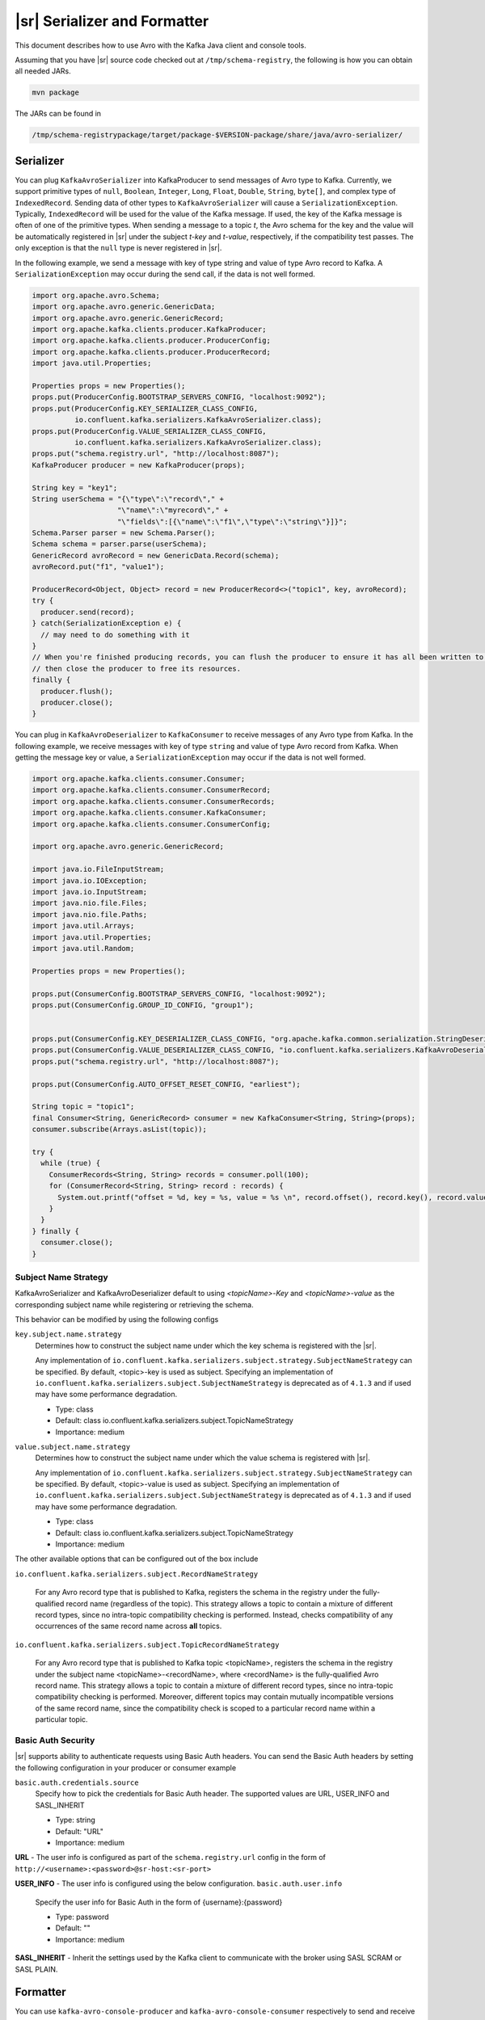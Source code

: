 .. _serializer_and_formatter:

|sr| Serializer and Formatter
=============================

This document describes how to use Avro with the Kafka Java client and console tools.


Assuming that you have |sr| source code checked out at ``/tmp/schema-registry``, the
following is how you can obtain all needed JARs.

.. sourcecode:: bash

   mvn package

The JARs can be found in

.. sourcecode:: bash

   /tmp/schema-registrypackage/target/package-$VERSION-package/share/java/avro-serializer/

Serializer
----------

You can plug ``KafkaAvroSerializer`` into KafkaProducer to send messages of Avro type to Kafka.
Currently, we support primitive types of ``null``, ``Boolean``, ``Integer``,
``Long``, ``Float``,
``Double``, ``String``,
``byte[]``, and complex type of ``IndexedRecord``. Sending data of other types
to ``KafkaAvroSerializer`` will
cause a ``SerializationException``. Typically, ``IndexedRecord`` will be used for the value of the Kafka
message. If used, the key of the Kafka message is often of one of the primitive types. When sending
a message to a topic *t*, the Avro schema for the key and the value will be automatically registered
in |sr| under the subject *t-key* and *t-value*, respectively, if the compatibility
test passes. The only exception is that the ``null`` type is never registered in |sr|.

In the following example, we send a message with key of type string and value of type Avro record
to Kafka. A ``SerializationException`` may occur during the send call, if the data is not well formed.

.. sourcecode:: bash

    import org.apache.avro.Schema;
    import org.apache.avro.generic.GenericData;
    import org.apache.avro.generic.GenericRecord;
    import org.apache.kafka.clients.producer.KafkaProducer;
    import org.apache.kafka.clients.producer.ProducerConfig;
    import org.apache.kafka.clients.producer.ProducerRecord;
    import java.util.Properties;

    Properties props = new Properties();
    props.put(ProducerConfig.BOOTSTRAP_SERVERS_CONFIG, "localhost:9092");
    props.put(ProducerConfig.KEY_SERIALIZER_CLASS_CONFIG,
              io.confluent.kafka.serializers.KafkaAvroSerializer.class);
    props.put(ProducerConfig.VALUE_SERIALIZER_CLASS_CONFIG,
              io.confluent.kafka.serializers.KafkaAvroSerializer.class);
    props.put("schema.registry.url", "http://localhost:8087");
    KafkaProducer producer = new KafkaProducer(props);

    String key = "key1";
    String userSchema = "{\"type\":\"record\"," +
                        "\"name\":\"myrecord\"," +
                        "\"fields\":[{\"name\":\"f1\",\"type\":\"string\"}]}";
    Schema.Parser parser = new Schema.Parser();
    Schema schema = parser.parse(userSchema);
    GenericRecord avroRecord = new GenericData.Record(schema);
    avroRecord.put("f1", "value1");

    ProducerRecord<Object, Object> record = new ProducerRecord<>("topic1", key, avroRecord);
    try {
      producer.send(record);
    } catch(SerializationException e) {
      // may need to do something with it
    }
    // When you're finished producing records, you can flush the producer to ensure it has all been written to Kafka and
    // then close the producer to free its resources.
    finally {
      producer.flush();
      producer.close();
    }

You can plug in ``KafkaAvroDeserializer`` to ``KafkaConsumer`` to receive messages of any Avro type from Kafka.
In the following example, we receive messages with key of type ``string`` and value of type Avro record
from Kafka. When getting the message key or value, a ``SerializationException`` may occur if the data is
not well formed.

.. sourcecode:: bash

    import org.apache.kafka.clients.consumer.Consumer;
    import org.apache.kafka.clients.consumer.ConsumerRecord;
    import org.apache.kafka.clients.consumer.ConsumerRecords;
    import org.apache.kafka.clients.consumer.KafkaConsumer;
    import org.apache.kafka.clients.consumer.ConsumerConfig;

    import org.apache.avro.generic.GenericRecord;

    import java.io.FileInputStream;
    import java.io.IOException;
    import java.io.InputStream;
    import java.nio.file.Files;
    import java.nio.file.Paths;
    import java.util.Arrays;
    import java.util.Properties;
    import java.util.Random;

    Properties props = new Properties();

    props.put(ConsumerConfig.BOOTSTRAP_SERVERS_CONFIG, "localhost:9092");
    props.put(ConsumerConfig.GROUP_ID_CONFIG, "group1");


    props.put(ConsumerConfig.KEY_DESERIALIZER_CLASS_CONFIG, "org.apache.kafka.common.serialization.StringDeserializer");
    props.put(ConsumerConfig.VALUE_DESERIALIZER_CLASS_CONFIG, "io.confluent.kafka.serializers.KafkaAvroDeserializer");
    props.put("schema.registry.url", "http://localhost:8087");

    props.put(ConsumerConfig.AUTO_OFFSET_RESET_CONFIG, "earliest");

    String topic = "topic1";
    final Consumer<String, GenericRecord> consumer = new KafkaConsumer<String, String>(props);
    consumer.subscribe(Arrays.asList(topic));

    try {
      while (true) {
        ConsumerRecords<String, String> records = consumer.poll(100);
        for (ConsumerRecord<String, String> record : records) {
          System.out.printf("offset = %d, key = %s, value = %s \n", record.offset(), record.key(), record.value());
        }
      }
    } finally {
      consumer.close();
    }


Subject Name Strategy
^^^^^^^^^^^^^^^^^^^^^

KafkaAvroSerializer and KafkaAvroDeserializer default to using *<topicName>-Key*
and *<topicName>-value* as the corresponding subject name while registering or retrieving the
schema.

This behavior can be modified by using the following configs

``key.subject.name.strategy``
  Determines how to construct the subject name under which the key schema is registered with the
  |sr|.

  Any implementation of ``io.confluent.kafka.serializers.subject.strategy.SubjectNameStrategy`` can be specified. By default, <topic>-key is used as subject.
  Specifying an implementation of ``io.confluent.kafka.serializers.subject.SubjectNameStrategy`` is deprecated as of ``4.1.3`` and if used may have some performance degradation.

  * Type: class
  * Default: class io.confluent.kafka.serializers.subject.TopicNameStrategy
  * Importance: medium

``value.subject.name.strategy``
  Determines how to construct the subject name under which the value schema is registered with |sr|.

  Any implementation of ``io.confluent.kafka.serializers.subject.strategy.SubjectNameStrategy`` can be specified. By default, <topic>-value is used as subject.
  Specifying an implementation of ``io.confluent.kafka.serializers.subject.SubjectNameStrategy`` is deprecated as of ``4.1.3`` and if used may have some performance degradation.

  * Type: class
  * Default: class io.confluent.kafka.serializers.subject.TopicNameStrategy
  * Importance: medium

The other available options that can be configured out of the box include

``io.confluent.kafka.serializers.subject.RecordNameStrategy``

 For any Avro record type that is published to Kafka, registers the schema
 in the registry under the fully-qualified record name (regardless of the
 topic). This strategy allows a topic to contain a mixture of different
 record types, since no intra-topic compatibility checking is performed.
 Instead, checks compatibility of any occurrences of the same record name
 across **all** topics.

``io.confluent.kafka.serializers.subject.TopicRecordNameStrategy``

 For any Avro record type that is published to Kafka topic <topicName>,
 registers the schema in the registry under the subject name
 <topicName>-<recordName>, where <recordName> is the
 fully-qualified Avro record name. This strategy allows a topic to contain
 a mixture of different record types, since no intra-topic compatibility
 checking is performed. Moreover, different topics may contain mutually
 incompatible versions of the same record name, since the compatibility
 check is scoped to a particular record name within a particular topic.

Basic Auth Security
^^^^^^^^^^^^^^^^^^^

|sr| supports ability to authenticate requests using Basic Auth headers. You can send
the Basic Auth headers by setting the following configuration in your producer or consumer example

``basic.auth.credentials.source``
  Specify how to pick the credentials for Basic Auth header. The supported values are URL,
  USER_INFO and SASL_INHERIT

  * Type: string
  * Default: "URL"
  * Importance: medium


**URL** - The user info is configured as part of the ``schema.registry.url`` config in the
form of ``http://<username>:<password>@sr-host:<sr-port>``

**USER_INFO** - The user info is configured using the below configuration.
``basic.auth.user.info``
  Specify the user info for Basic Auth in the form of {username}:{password}

  * Type: password
  * Default: ""
  * Importance: medium

**SASL_INHERIT** - Inherit the settings used by the Kafka client to communicate with the broker
using SASL SCRAM or SASL PLAIN.

Formatter
---------

You can use ``kafka-avro-console-producer`` and ``kafka-avro-console-consumer`` respectively to send and
receive Avro data in JSON format from the console. Under the hood, they use ``AvroMessageReader`` and
``AvroMessageFormatter`` to convert between Avro and JSON.

To run the Kafka console tools, first make sure that |zk|, Kafka and |sr| server
are all started. In the following examples, the default |sr| URL value is used.

You can configure that by supplying

.. sourcecode:: bash

   --property schema.registry.url=address of your |sr|

in the commandline arguments of ``kafka-avro-console-producer`` and ``kafka-avro-console-consumer``.

In the following example, we send Avro records in JSON as the message value (make sure there is no space in the schema string).

.. sourcecode:: bash

   bin/kafka-avro-console-producer --broker-list localhost:9092 --topic t1 \
     --property value.schema='{"type":"record","name":"myrecord","fields":[{"name":"f1","type":"string"}]}'

In the shell, type in the following.

.. sourcecode:: bash

     {"f1": "value1"}

In the following example, we read the value of the messages in JSON.

.. sourcecode:: bash

   bin/kafka-avro-console-consumer --topic t1 \
     --bootstrap-server localhost:9092

You should see following in the console.

.. sourcecode:: bash

     {"f1": "value1"}


In the following example, we send strings and Avro records in JSON as the key and the value of the
message, respectively.

.. sourcecode:: bash

   bin/kafka-avro-console-producer --broker-list localhost:9092 --topic t2 \
     --property parse.key=true \
     --property key.schema='{"type":"string"}' \
     --property value.schema='{"type":"record","name":"myrecord","fields":[{"name":"f1","type":"string"}]}'

In the shell, type in the following.

.. sourcecode:: bash

     "key1" \t {"f1": "value1"}

In the following example, we read both the key and the value of the messages in JSON,

.. sourcecode:: bash

   bin/kafka-avro-console-consumer --topic t2 \
     --bootstrap-server localhost:9092 \
     --property print.key=true

You should see following in the console.

.. sourcecode:: bash

      "key1" \t {"f1": "value1"}


The following example prints the key and value of the message in JSON and the schema IDs for the key and value.
During registration, |sr| assigns an ID for new schemas that is greater than the IDs of the
existing registered schemas. The IDs from different |sr| instances may be different.

.. sourcecode:: bash

   bin/kafka-avro-console-consumer --topic t2 \
     --zookeeper localhost:2181 \
     --property print.key=true \
     --property print.schema.ids=true \
     --property schema.id.separator=:

   You should see following in the console.
      "key1":1\t {"f1": "value1"}:2


If the topic contains a  key in a format other than avro, you can specify your own key
deserializer

.. sourcecode:: bash

   bin/kafka-avro-console-consumer --topic t2 \
     --bootstrap-server localhost:9092 \
     --property print.key=true
     --key-deserializer=org.apache.kafka.common.serialization.StringDeserializer


Wire Format
-----------

Most users can use the serializers and formatter directly and never worry about the details of how Avro messages are mapped
to bytes. However, if you're working with a language that Confluent has not developed serializers for, or simply want a deeper
understanding of how the Confluent Platform works, you may need more detail on how data is mapped to low-level bytes.

The wire format currently has only a couple of components:

=====  ========== ===========
Bytes  Area       Description
=====  ========== ===========
0      Magic Byte Confluent serialization format version number; currently always ``0``.
1-4    Schema ID  4-byte schema ID as returned by |sr|
5-...  Data       Avro serialized data in `Avro's binary encoding
                  <https://avro.apache.org/docs/1.8.1/spec.html#binary_encoding>`_. The only exception is raw bytes, which
                  will be written directly without any special Avro encoding.
=====  ========== ===========

Note that all components are encoded with big-endian ordering, i.e. standard network byte order.

Compatibility Guarantees
^^^^^^^^^^^^^^^^^^^^^^^^

The serialization format used by Confluent Platform serializers is guaranteed to be stable over major releases without any
changes without advanced warning. This is critical because the serialization format affects how keys are mapped across
partitions. Because many applications depend on keys with the same *logical* format being routed to the same physical
partition, it is usually important that the physical *byte* format of serialized data does not change unexpectedly for an
application. Even the smallest modification can result in records with the same *logical key* being routed to different
partitions because messages are routed to partitions based on the hash of the key.

In order to ensure there is no variation even as the serializers are updated with new formats, the serializers are very
conservative when updating output formats. To ensure stability for clients, Confluent Platform and its serializers ensure the
following:

* The format (including magic byte) will not change without significant warning over multiple Confluent Platform **major
  releases**. Although the default may eventually be changed infrequently to allow adoption of new features by default, this
  will be done *very* conservatively and with at least one major release between changes, during which the relevant changes
  will result in user-facing warnings so no users will be caught off guard by the need for transition. Very significant,
  compatibility-affecting changes will guarantee at least 1 major release of warning and 2 major releases before an
  incompatible change will be made.
* Within the version specified by the magic byte, the format will never change in any backwards-incompatible way. Any changes
  made will be fully backward compatible with documentation in release notes and at least one version of warning will be
  provided if it introduces a new serialization feature which requires additional downstream support.
* Deserialization will be supported over multiple major releases. This does not guarantee indefinite support, but support for
  deserializing any earlier formats will be supported indefinitely as long as there is no notified reason for
  incompatibility.

For more information about compatibility or support, reach out to the `community mailing list
<https://groups.google.com/forum/#!forum/confluent-platform>`_.
